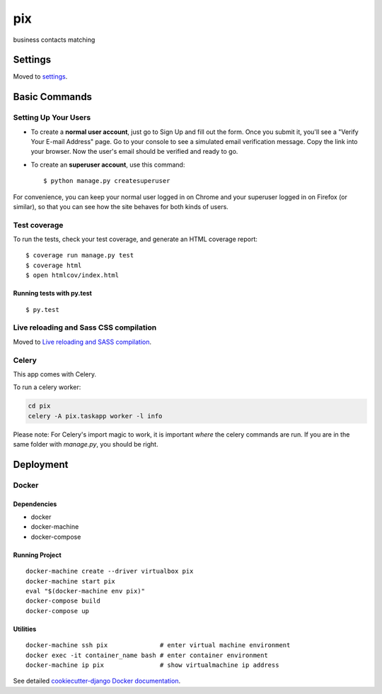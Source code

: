 pix
==============================

business contacts matching

.. image:: https://travis-ci.org/mateuszdargacz/Django-template-1.9.png
     :target: https://travis-ci.org/mateuszdargacz/Django-template-1.9/
     :alt: Build Status






Settings
------------

Moved to settings_.

.. _settings: http://cookiecutter-django.readthedocs.io/en/latest/settings.html

Basic Commands
--------------

Setting Up Your Users
^^^^^^^^^^^^^^^^^^^^^

* To create a **normal user account**, just go to Sign Up and fill out the form. Once you submit it, you'll see a "Verify Your E-mail Address" page. Go to your console to see a simulated email verification message. Copy the link into your browser. Now the user's email should be verified and ready to go.

* To create an **superuser account**, use this command::

    $ python manage.py createsuperuser

For convenience, you can keep your normal user logged in on Chrome and your superuser logged in on Firefox (or similar), so that you can see how the site behaves for both kinds of users.

Test coverage
^^^^^^^^^^^^^

To run the tests, check your test coverage, and generate an HTML coverage report::

    $ coverage run manage.py test
    $ coverage html
    $ open htmlcov/index.html

Running tests with py.test
~~~~~~~~~~~~~~~~~~~~~~~~~~~

::

  $ py.test

Live reloading and Sass CSS compilation
^^^^^^^^^^^^^^^^^^^^^^^^^^^^^^^^^^^^^^^

Moved to `Live reloading and SASS compilation`_.

.. _`Live reloading and SASS compilation`: http://cookiecutter-django.readthedocs.io/en/latest/live-reloading-and-sass-compilation.html



Celery
^^^^^^

This app comes with Celery.

To run a celery worker:

.. code-block:: bash

    cd pix
    celery -A pix.taskapp worker -l info

Please note: For Celery's import magic to work, it is important *where* the celery commands are run. If you are in the same folder with *manage.py*, you should be right.








Deployment
----------





Docker
^^^^^^
Dependencies
~~~~~~~~~~~~~~~~~~~~~~~~~~~
- docker
- docker-machine
- docker-compose

Running Project
~~~~~~~~~~~~~~~~~~~~~~~~~~~
::

  docker-machine create --driver virtualbox pix
  docker-machine start pix
  eval "$(docker-machine env pix)"
  docker-compose build
  docker-compose up

Utilities
~~~~~~~~~~~~~~~~~~~~~~~~~~~
::

  docker-machine ssh pix              # enter virtual machine environment
  docker exec -it container_name bash # enter container environment
  docker-machine ip pix               # show virtualmachine ip address


See detailed `cookiecutter-django Docker documentation`_.

.. _`cookiecutter-django Docker documentation`: http://cookiecutter-django.readthedocs.io/en/latest/deployment-with-docker.html


